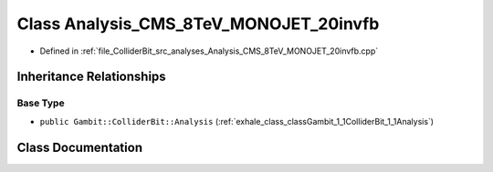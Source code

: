 .. _exhale_class_classGambit_1_1ColliderBit_1_1Analysis__CMS__8TeV__MONOJET__20invfb:

Class Analysis_CMS_8TeV_MONOJET_20invfb
=======================================

- Defined in :ref:`file_ColliderBit_src_analyses_Analysis_CMS_8TeV_MONOJET_20invfb.cpp`


Inheritance Relationships
-------------------------

Base Type
*********

- ``public Gambit::ColliderBit::Analysis`` (:ref:`exhale_class_classGambit_1_1ColliderBit_1_1Analysis`)


Class Documentation
-------------------


.. doxygenclass:: Gambit::ColliderBit::Analysis_CMS_8TeV_MONOJET_20invfb
   :project: GAMBIT
   :members:
   :protected-members:
   :undoc-members: